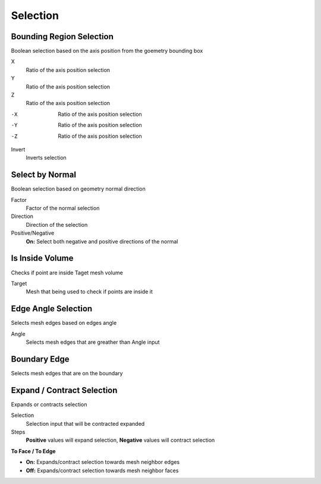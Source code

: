 Selection
===================================

************************************************************
Bounding Region Selection
************************************************************

Boolean selection based on the axis position from the goemetry bounding box

.. image:: images/b_r_s.PNG

X
  Ratio of the axis position selection
  
Y
  Ratio of the axis position selection
  
Z
  Ratio of the axis position selection
  
-X
  Ratio of the axis position selection
  
-Y
  Ratio of the axis position selection
  
-Z
  Ratio of the axis position selection

Invert
  Inverts selection



************************************************************
Select by Normal
************************************************************

Boolean selection based on geometry normal direction

.. image:: images/select_by_normal.PNG

Factor
  Factor of the normal selection
  
Direction
  Direction of the selection
  
Positive/Negative
  **On:** Select both negative and positive directions of the normal
  


************************************************************
Is Inside Volume
************************************************************

Checks if point are inside Taget mesh volume

.. image:: images/is_inside_volume.PNG

Target
  Mesh that being used to check if points are inside it
  
  
  
************************************************************
Edge Angle Selection
************************************************************

Selects mesh edges based on edges angle

.. image:: images/e_a_s.PNG

Angle
  Selects mesh edges that are greather than Angle input
  
  

************************************************************
Boundary Edge
************************************************************

Selects mesh edges that are on the boundary

.. image:: images/boundary_edge.PNG



************************************************************
Expand / Contract Selection
************************************************************

Expands or contracts selection

.. image:: images/e_c_s.png

Selection
  Selection input that will be contracted expanded
  
Steps
  **Positive** values will expand selection, **Negative** values will contract selection
  
**To Face / To Edge**
  
- **On:** Expands/contract selection towards mesh neighbor edges 
- **Off:** Expands/contract selection towards mesh neighbor faces 




